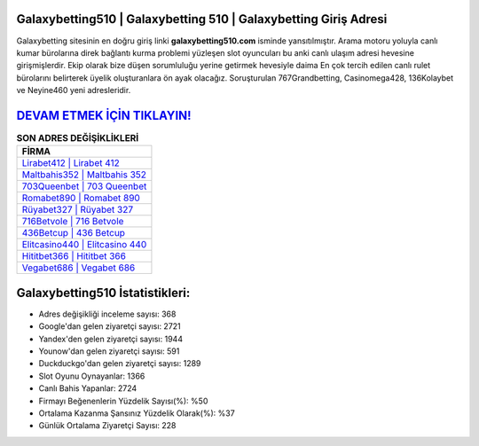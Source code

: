 ﻿Galaxybetting510 | Galaxybetting 510 | Galaxybetting Giriş Adresi
===================================

.. image:: images/galaxybetting-giris.jpg
   :width: 600
   
Galaxybetting sitesinin en doğru giriş linki **galaxybetting510.com** isminde yansıtılmıştır. Arama motoru yoluyla canlı kumar bürolarına direk bağlantı kurma problemi yüzleşen slot oyuncuları bu anki canlı ulaşım adresi hevesine girişmişlerdir. Ekip olarak bize düşen sorumluluğu yerine getirmek hevesiyle daima En çok tercih edilen canlı rulet bürolarını belirterek üyelik oluşturanlara ön ayak olacağız. Soruşturulan 767Grandbetting, Casinomega428, 136Kolaybet ve Neyine460 yeni adresleridir.

`DEVAM ETMEK İÇİN TIKLAYIN! <https://uclck.me/gonow>`_
==============

.. list-table:: **SON ADRES DEĞİŞİKLİKLERİ**
   :widths: 100
   :header-rows: 1

   * - FİRMA
   * - `Lirabet412 | Lirabet 412 <lirabet412-lirabet-412-lirabet-giris-adresi.html>`_
   * - `Maltbahis352 | Maltbahis 352 <maltbahis352-maltbahis-352-maltbahis-giris-adresi.html>`_
   * - `703Queenbet | 703 Queenbet <703queenbet-703-queenbet-queenbet-giris-adresi.html>`_	 
   * - `Romabet890 | Romabet 890 <romabet890-romabet-890-romabet-giris-adresi.html>`_	 
   * - `Rüyabet327 | Rüyabet 327 <ruyabet327-ruyabet-327-ruyabet-giris-adresi.html>`_ 
   * - `716Betvole | 716 Betvole <716betvole-716-betvole-betvole-giris-adresi.html>`_
   * - `436Betcup | 436 Betcup <436betcup-436-betcup-betcup-giris-adresi.html>`_	 
   * - `Elitcasino440 | Elitcasino 440 <elitcasino440-elitcasino-440-elitcasino-giris-adresi.html>`_
   * - `Hititbet366 | Hititbet 366 <hititbet366-hititbet-366-hititbet-giris-adresi.html>`_
   * - `Vegabet686 | Vegabet 686 <vegabet686-vegabet-686-vegabet-giris-adresi.html>`_
	 
Galaxybetting510 İstatistikleri:
===================================	 
* Adres değişikliği inceleme sayısı: 368
* Google'dan gelen ziyaretçi sayısı: 2721
* Yandex'den gelen ziyaretçi sayısı: 1944
* Younow'dan gelen ziyaretçi sayısı: 591
* Duckduckgo'dan gelen ziyaretçi sayısı: 1289
* Slot Oyunu Oynayanlar: 1366
* Canlı Bahis Yapanlar: 2724
* Firmayı Beğenenlerin Yüzdelik Sayısı(%): %50
* Ortalama Kazanma Şansınız Yüzdelik Olarak(%): %37
* Günlük Ortalama Ziyaretçi Sayısı: 228
